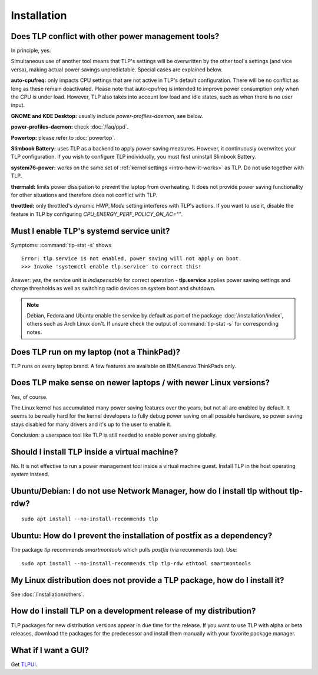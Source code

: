 Installation
============

Does TLP conflict with other power management tools?
----------------------------------------------------
In principle, yes.

Simultaneous use of another tool means that TLP's settings will be
overwritten by the other tool's settings (and vice versa), making actual
power savings unpredictable. Special cases are explained below.

**auto-cpufreq:** only impacts CPU settings that are not active
in TLP's default configuration. There will be no conflict as long as
these remain deactivated. Please note that auto-cpufreq is intended
to improve power consumption only when the CPU is under load.
However, TLP also takes into account low load and idle states,
such as when there is no user input.

**GNOME and KDE Desktop:** usually include `power-profiles-daemon`, see below.

**power-profiles-daemon:** check :doc:`/faq/ppd`.

**Powertop:** please refer to :doc:`powertop`.

**Slimbook Battery:** uses TLP as a backend to apply power saving measures.
However, it continuously overwrites your TLP configuration.
If you wish to configure TLP individually, you must first uninstall
Slimbook Battery.

**system76-power:** works on the same set of :ref:`kernel settings
<intro-how-it-works>` as TLP. Do not use together with TLP.

**thermald:** limits power dissipation to prevent the laptop from overheating.
It does not provide power saving functionality for other situations and
therefore does not conflict with TLP.

**throttled:** only throttled's dynamic `HWP_Mode` setting interferes with TLP's
actions. If you want to use it, disable the feature in TLP by configuring
`CPU_ENERGY_PERF_POLICY_ON_AC=""`.


.. _faq-service-units:

Must I enable TLP's systemd service unit?
------------------------------------------
Symptoms: :command:`tlp-stat -s` shows ::

    Error: tlp.service is not enabled, power saving will not apply on boot.
    >>> Invoke 'systemctl enable tlp.service' to correct this!

Answer: *yes*, the service unit is *indispensable* for correct operation -
**tlp.service** applies power saving settings and charge thresholds
as well as switching radio devices on system boot and shutdown.

.. note::

    Debian, Fedora and Ubuntu enable the service by default as part of the
    package :doc:`/installation/index`, others such as Arch Linux don't.
    If unsure check the output of :command:`tlp-stat -s` for corresponding
    notes.


Does TLP run on my laptop (not a ThinkPad)?
-------------------------------------------
TLP runs on every laptop brand. A few features are available on IBM/Lenovo
ThinkPads only.

Does TLP make sense on newer laptops / with newer Linux versions?
-----------------------------------------------------------------
Yes, of course.

The Linux kernel has accumulated many power saving features over the years,
but not all are enabled by default. It seems to be really hard for the kernel
developers to fully debug power saving on all possible hardware, so power
saving stays disabled for many drivers and it's up to the user to enable it.

Conclusion: a userspace tool like TLP is still needed to enable power saving globally.

Should I install TLP inside a virtual machine?
----------------------------------------------
No. It is not effective to run a power management tool inside a virtual machine
guest. Install TLP in the host operating system instead.

Ubuntu/Debian: I do not use Network Manager, how do I install tlp without tlp-rdw?
----------------------------------------------------------------------------------
::

    sudo apt install --no-install-recommends tlp

Ubuntu: How do I prevent the installation of postfix as a dependency?
---------------------------------------------------------------------
The package `tlp` recommends `smartmontools` which pulls `postfix`
(via recommends too). Use: ::

    sudo apt install --no-install-recommends tlp tlp-rdw ethtool smartmontools


My Linux distribution does not provide a TLP package, how do I install it?
--------------------------------------------------------------------------
See :doc:`/installation/others`.

How do I install TLP on a development release of my distribution?
-----------------------------------------------------------------
TLP packages for new distribution versions appear in due time for the release.
If you want to use TLP with alpha or beta releases, download the packages for
the predecessor and install them manually with your favorite package manager.


What if I want a GUI?
---------------------
Get `TLPUI <https://github.com/d4nj1/TLPUI>`_.
